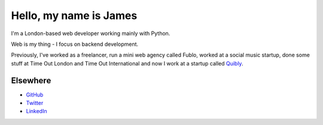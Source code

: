 Hello, my name is James
#######################

I'm a London-based web developer working mainly with Python.

Web is my thing - I focus on backend development.

Previously, I've worked as a freelancer, run a mini web agency called Fublo, worked at a social music startup, done some stuff at Time Out London and Time Out International and now I work at a startup called `Quibly <http://quib.ly>`_.

Elsewhere
---------

* `GitHub <https://github.com/jamescooke>`_
* `Twitter <https://twitter.com/jamesfublo>`_
* `LinkedIn <http://www.linkedin.com/in/jamescooke>`_
